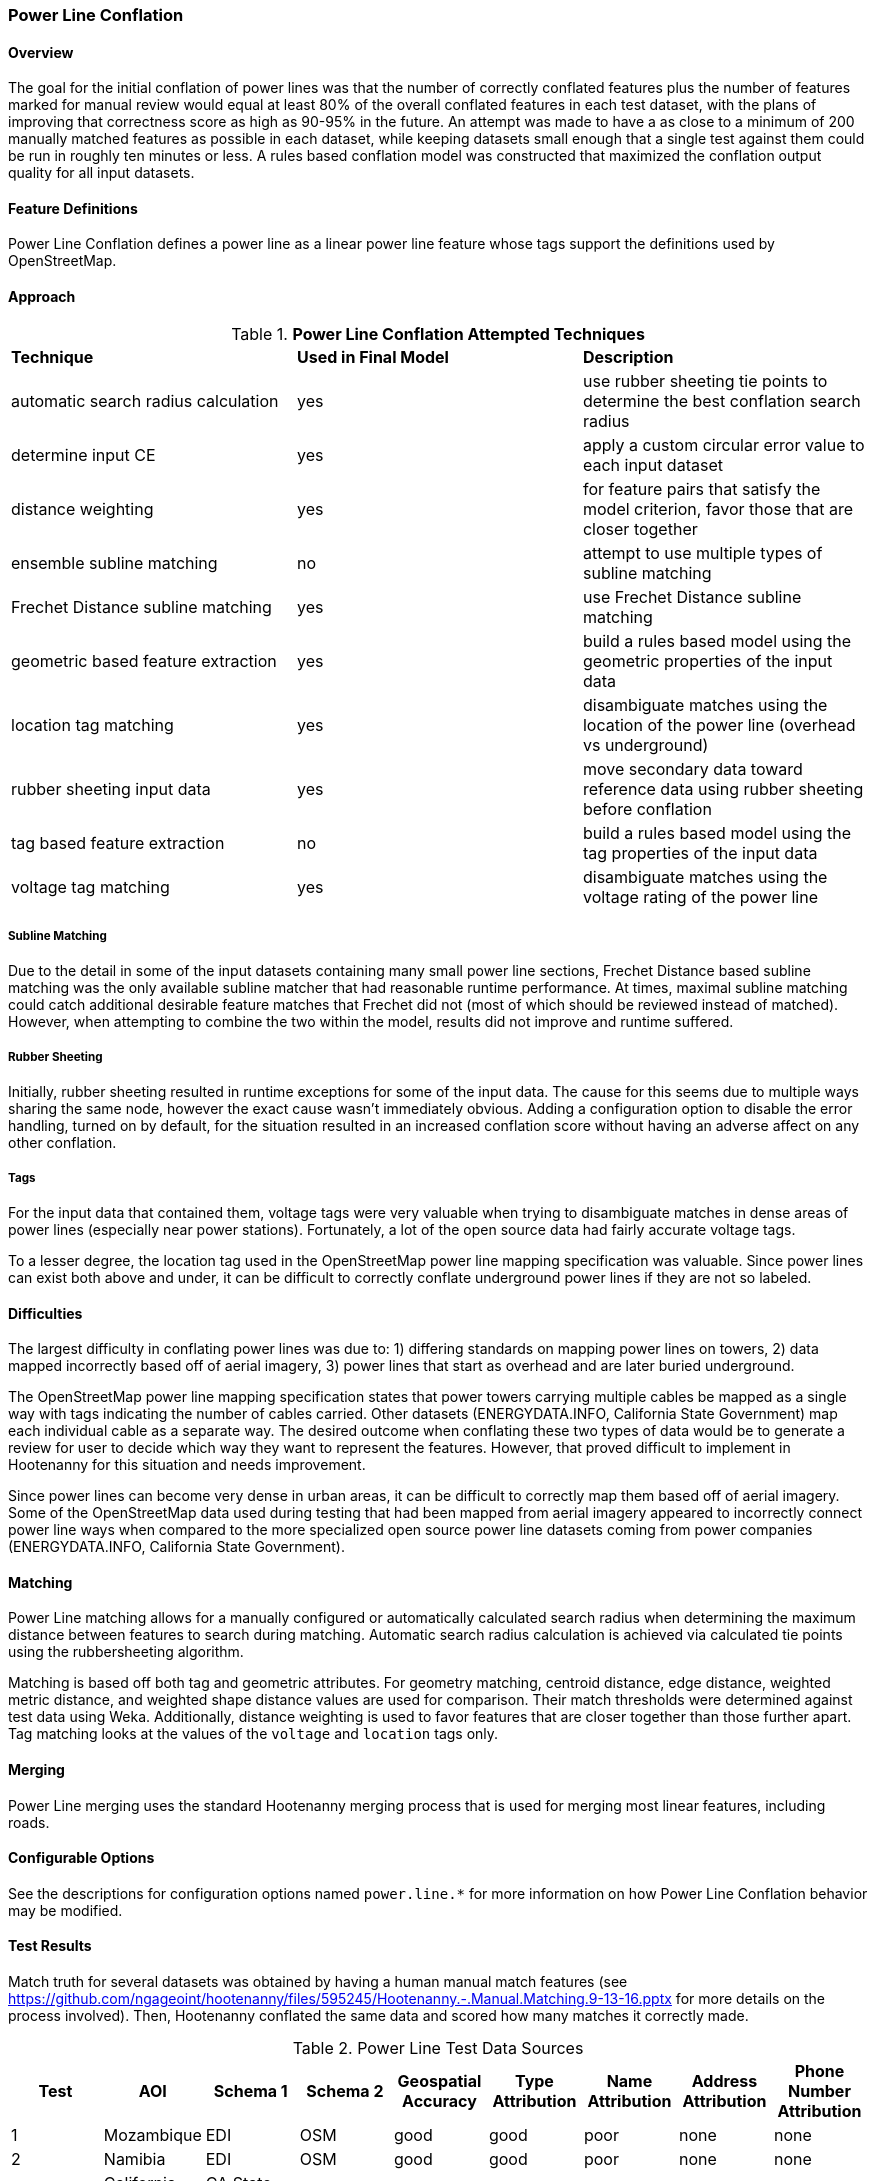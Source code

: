 
[[PowerLineConflation]]
=== Power Line Conflation

==== Overview

The goal for the initial conflation of power lines was that the number of correctly conflated 
features plus the number of features marked for manual review would equal at least 80% of the 
overall conflated features in each test dataset, with the plans of improving that correctness score 
as high as 90-95% in the future. An attempt was made to have a as close to a minimum of 200 manually 
matched features as possible in each dataset, while keeping datasets small enough that a single test 
against them could be run in roughly ten minutes or less.  A rules based conflation model was 
constructed that maximized the conflation output quality for all input datasets.

==== Feature Definitions

Power Line Conflation defines a power line as a linear power line feature whose tags support the 
definitions used by OpenStreetMap.

==== Approach

.*Power Line Conflation Attempted Techniques*
[width="100%"]
|======
| *Technique* | *Used in Final Model* | *Description*
| automatic search radius calculation | yes | use rubber sheeting tie points to determine the best conflation search radius
| determine input CE | yes | apply a custom circular error value to each input dataset
| distance weighting | yes | for feature pairs that satisfy the model criterion, favor those that are closer together
| ensemble subline matching | no | attempt to use multiple types of subline matching
| Frechet Distance subline matching | yes | use Frechet Distance subline matching
| geometric based feature extraction | yes | build a rules based model using the geometric properties of the input data
| location tag matching | yes | disambiguate matches using the location of the power line (overhead vs underground)
| rubber sheeting input data | yes | move secondary data toward reference data using rubber sheeting before conflation
| tag based feature extraction | no | build a rules based model using the tag properties of the input data
| voltage tag matching | yes | disambiguate matches using the voltage rating of the power line
|======

===== Subline Matching

Due to the detail in some of the input datasets containing many small power line sections, Frechet 
Distance based subline matching was the only available subline matcher that had reasonable runtime 
performance. At times, maximal subline matching could catch additional desirable feature matches 
that Frechet did not (most of which should be reviewed instead of matched).  However, when 
attempting to combine the two within the model, results did not improve and runtime suffered.

===== Rubber Sheeting

Initially, rubber sheeting resulted in runtime exceptions for some of the input data.  The cause for 
this seems due to multiple ways sharing the same node, however the exact cause wasn't immediately 
obvious. Adding a configuration option to disable the error handling, turned on by default, for the 
situation resulted in an increased conflation score without having an adverse affect on any other 
conflation.

===== Tags

For the input data that contained them, voltage tags were very valuable when trying to disambiguate 
matches in dense areas of power lines (especially near power stations).  Fortunately, a lot of the 
open source data had fairly accurate voltage tags.

To a lesser degree, the location tag used in the OpenStreetMap power line mapping specification was 
valuable. Since power lines can exist both above and under, it can be difficult to correctly 
conflate underground power lines if they are not so labeled.

==== Difficulties

The largest difficulty in conflating power lines was due to: 1) differing standards on mapping power 
lines on towers, 2) data mapped incorrectly based off of aerial imagery, 3) power lines that start 
as overhead and are later buried underground.

The OpenStreetMap power line mapping specification states that power towers carrying multiple cables 
be mapped as a single way with tags indicating the number of cables carried.  Other datasets 
(ENERGYDATA.INFO, California State Government) map each individual cable as a separate way. The 
desired outcome when conflating these two types of data would be to generate a review for user to 
decide which way they want to represent the features.  However, that proved difficult to implement 
in Hootenanny for this situation and needs improvement.

Since power lines can become very dense in urban areas, it can be difficult to correctly map them
based off of aerial imagery. Some of the OpenStreetMap data used during testing that had been mapped 
from aerial imagery appeared to incorrectly connect power line ways when compared to the more 
specialized open source power line datasets coming from power companies (ENERGYDATA.INFO, 
California State Government).

==== Matching

Power Line matching allows for a manually configured or automatically calculated search radius when 
determining the maximum distance between features to search during matching. Automatic search radius 
calculation is achieved via calculated tie points using the rubbersheeting algorithm.

Matching is based off both tag and geometric attributes. For geometry matching, centroid distance, 
edge distance, weighted metric distance, and weighted shape distance values are used for comparison.
Their match thresholds were determined against test data using Weka. Additionally, distance 
weighting is used to favor features that are closer together than those further apart. Tag matching 
looks at the values of the `voltage` and `location` tags only.

==== Merging

Power Line merging uses the standard Hootenanny merging process that is used for merging most linear 
features, including roads.

==== Configurable Options

See the descriptions for configuration options named `power.line.*` for more information on how 
Power Line Conflation behavior may be modified.

==== Test Results

Match truth for several datasets was obtained by having a human manual match features
(see https://github.com/ngageoint/hootenanny/files/595245/Hootenanny.-.Manual.Matching.9-13-16.pptx 
for more details on the process involved). Then, Hootenanny conflated the same data and scored how 
many matches it correctly made.

.Power Line Test Data Sources
[options="header"]
|======
| *Test* | *AOI* | *Schema 1* | *Schema 2* | *Geospatial Accuracy* | *Type Attribution* | *Name Attribution* | *Address Attribution* | *Phone Number Attribution*
| 1 | Mozambique | EDI | OSM | good | good | poor | none | none 
| 2 | Namibia | EDI | OSM | good | good | poor | none | none
| 3 | California Bay Area | CA State Govt | OSM | good | good | good | none | none
| 4 | Los Angeles | CA State Govt | OSM | good | good | good | none | none
| 5 | Namibia | MGCP | EDI | good | average | none | none | none
| 6 | Namibia | EDI | OSM | good | average | none | none | none
|======

* EDI = ENERGYDATA.INFO
* OSM = OpenStreetMap.org
* MGCP = Multi-National Geospatial Co-Production Program
* Type ratings are based on the presence of `power`, `voltage`, and `location` tags.

.*Power Line Conflation Test Results - October 2021*
[width="100%"]
|======
| *Test* | *AOI* | *Manually Matched Feature Count* | *Percentage Correctly Conflated* | *Percentage Marked for Unnecessary Review* | *Percentage Combined Correct and Reviewable*
| 1 | Mozambique | 62 | 96.7% | 0.0% | **96.7%**
| 2 | Namibia | 200 | 53.6% | 1.9% | **55.5%**
| 3 | California Bay Area | 228 | 74.6% | 0.4% | **75.0%**
| 4 | Los Angeles | 204 | 69.9% | 1.3% | **70.2%**
| 5 | Namibia | 41 | 73.9% | 0.0% | **73.9%**
| 6 | Namibia | 51 | 92.7% | 0.0% | **92.7%**
|======

Combined Correct = number of correct matches + number of unnecessary reviews

The initial 80% correct conflation threshold goal was met by two of the tests, with three additional 
tests within >10% of that value. Test #2 obviously requires the most amount of attention.

It is worth noting that some of the ENERGYDATA.INFO (EDI) and MGCP data contain previously added 
OpenStreetMap (OSM) data. Therefore, in some cases nearly identical sections of data are being 
conflated together, which Hootenanny performs very well against (as expected).  In those areas test 
scores could be considered artificially inflated.  However, since it is a quite common workflow to 
conflate OpenStreetMap into other custom data sources due to OSM's richness as a result of open 
source contribution, testing conflating such overlapping data is still quite valid.


